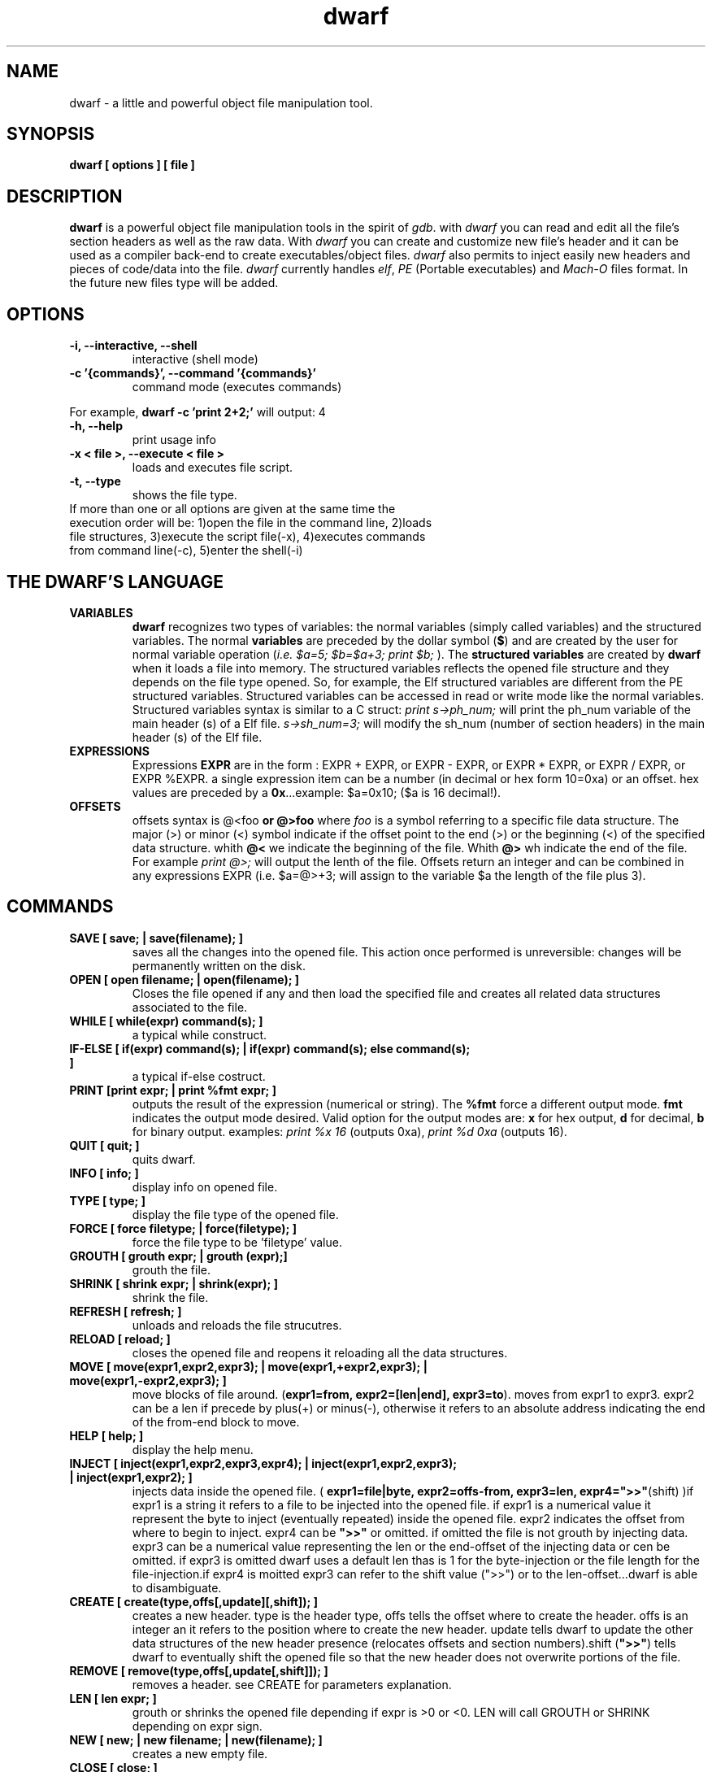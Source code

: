 .TH dwarf 1 "(c) 2007-2008 Fernando Iazeolla"
.SH NAME
dwarf - a little and powerful object file manipulation tool.
.SH SYNOPSIS
.B dwarf [ options ] [ file ]
.SH DESCRIPTION
.B dwarf
is a powerful object file manipulation tools in the spirit of \fIgdb\fP. with \fIdwarf\fP you can read and edit all the file's section headers as well as the raw data. With \fIdwarf\fP you can create and customize new file's header and it can be used as a compiler back-end to create executables/object files. \fIdwarf\fP also permits to inject easily new headers and pieces of code/data into the file.
\fIdwarf\fP currently handles \fIelf\fP, \fIPE\fP (Portable executables) and \fIMach-O\fP files format. In the future new files type will be added.
.SH OPTIONS
.TP
.B -i, --interactive, --shell
interactive (shell mode)
.TP
.B -c '{commands}', --command '{commands}'
command mode (executes commands)
.P
For example,
.B dwarf -c 'print 2+2;'
will output:
4
.TP
.B -h, --help
print usage info
.TP
.B -x < file >, --execute < file >
loads and executes file script.
.TP
.B -t, --type
shows the file type.
.TP
If more than one or all options are given at the same time the execution order will be: 1)open the file in the command line, 2)loads file structures, 3)execute the script file(-x), 4)executes commands from command line(-c), 5)enter the shell(-i)
.SH THE DWARF'S LANGUAGE
.TP 
.B VARIABLES
.B dwarf 
recognizes two types of variables: the normal variables (simply called variables) and the structured variables.
The normal \fBvariables\fP are preceded by the dollar symbol (\fB$\fP) and are created by the user for normal variable operation (\fIi.e. $a=5; $b=$a+3; print $b;\fP ).
The \fBstructured variables\fP are created by \fBdwarf\fP when it loads a file into memory. The structured variables reflects the opened file structure and they depends on the file type opened. So, for example,  the Elf structured variables are different from the PE structured variables. Structured variables can be accessed in read or write mode like the normal variables. Structured variables syntax is similar to a C struct:
\fIprint s->ph_num;\fP will print the ph_num variable of the main header (s) of a Elf file.
\fIs->sh_num=3;\fP will modify the sh_num (number of section headers) in the main header (s) of the Elf file.
.TP
.B EXPRESSIONS
Expressions \fBEXPR\fP are in the form : EXPR + EXPR, or EXPR - EXPR, or EXPR * EXPR, or EXPR / EXPR, or EXPR %EXPR. a single expression item can be a number (in decimal or hex form 10=0xa) or an offset. hex values are preceded by a \fB0x\fP...example: $a=0x10; ($a is 16 decimal!).
.TP
.B OFFSETS
offsets syntax is \f @<foo \fP or \f @>foo \fP where \fIfoo\fP is a symbol referring to a specific file data structure. The major (>) or minor (<) symbol indicate if the offset point to the end (>) or the beginning (<) of the specified data structure. whith \fB@<\fP we indicate the beginning of the file. Whith \fB@>\fP wh indicate the end of the file. For example \fIprint @>;\fP will output the lenth of the file. Offsets return an integer and can be combined in any expressions EXPR (i.e. $a=@>+3; will assign to the variable $a the length of the file plus 3).
.SH COMMANDS
.TP
.B SAVE [ save; | save(filename); ]
saves all the changes into the opened file. This action once performed is unreversible: changes will be permanently written on the disk.
.TP
.B OPEN [ open filename; | open(filename); ]
Closes the file opened if any and then load the specified file and creates all related data structures associated to the file.
.TP
.B WHILE [ while(expr) command(s); ]
a typical while construct.
.TP
.B IF-ELSE [ if(expr) command(s); | if(expr) command(s); else command(s); ]
a typical if-else costruct.
.TP
.B PRINT [print expr; | print %fmt expr; ]
outputs the result of the expression (numerical or string). The \fB%fmt\fP force a different output mode. \fBfmt\fP indicates the output mode desired. Valid option for the output modes are: \fBx\fP for hex output, \fBd\fP for decimal, \fBb\fP for binary output. examples: \fIprint %x 16\fP (outputs 0xa), \fIprint %d 0xa\fP (outputs 16).
.TP
.B QUIT [ quit; ]
quits dwarf.
.TP
.B INFO [ info; ]
display info on opened file.
.TP
.B TYPE [ type; ]
display the file type of the opened file.
.TP
.B FORCE [ force filetype; | force(filetype); ]
force the file type to be 'filetype' value.
.TP
.B GROUTH [ grouth expr; | grouth (expr);]
grouth the file.
.TP
.B SHRINK [ shrink expr; | shrink(expr); ]
shrink the file.
.TP
.B REFRESH [ refresh; ]
unloads and reloads the file strucutres.
.TP
.B RELOAD [ reload; ]
closes the opened file and reopens it reloading all the data structures.
.TP
.B MOVE [ move(expr1,expr2,expr3); | move(expr1,+expr2,expr3); | move(expr1,-expr2,expr3); ]
move blocks of file around. (\fBexpr1=from, expr2=[len|end], expr3=to\fP). moves from expr1 to expr3. expr2 can be a len if precede by plus(+) or minus(-), otherwise it refers to an absolute address indicating the end of the from-end block to move.
.TP
.B HELP [ help; ]
display the help menu.
.TP
.B INJECT [ inject(expr1,expr2,expr3,expr4); | inject(expr1,expr2,expr3); | inject(expr1,expr2); ]
injects data inside the opened file. ( \fBexpr1=file|byte, expr2=offs-from, expr3=len, expr4=">>"\fP(shift) )if expr1 is a string it refers to a file to be injected into the opened file. if expr1 is a numerical value it represent the byte to inject (eventually repeated) inside the opened file. expr2 indicates the offset from where to begin to inject. expr4 can be \fB">>"\fP or omitted. if omitted the file is not grouth by injecting data. expr3 can be a numerical value representing the len or the end-offset of the injecting data or cen be omitted. if expr3 is omitted dwarf uses a default len thas is 1 for the byte-injection or the file length for the file-injection.if expr4 is moitted expr3 can refer to the shift value (">>") or to the len-offset...dwarf is able to disambiguate.
.TP
.B CREATE [ create(type,offs[,update][,shift]); ]
creates a new header. type is the header type, offs tells the offset where to create the header. offs is an integer an it refers to the position where to create the new header.  update tells dwarf to update the other data structures of the new header presence (relocates offsets and section numbers).shift (\fB">>"\fP) tells dwarf to eventually shift the opened file so that the new header does not overwrite portions of the file.
.TP
.B REMOVE [ remove(type,offs[,update[,shift]]); ]
removes a header. see CREATE for parameters explanation.
.TP
.B LEN [ len expr; ]
grouth or shrinks the opened file depending if expr is >0 or <0. LEN will call GROUTH or SHRINK depending on expr sign.
.TP
.B NEW [ new; | new filename; | new(filename); ]
creates a new empty file.
.TP
.B CLOSE [ close; ]
closes the opened file.
.TP
.B DUMP [ dump [%fmt] expr; ]
dumps portion of opened file from expr offset in various formats depending on %fmt. The \fB%fmt\fP force a different output mode. \fBfmt\fP is in the form: xnn (<letter><number>) where the letter x indicates the output mode desired, and the number nn indicates the number of bytes to output. Valid option for the output modes are: \fBx\fP for hex output, \fBd\fP for decimal putput \fBs\fP for string output \fBc\fP for char output, \fBb\fP for binary output,\fBe\fP (default) for a nice dump output. examples: \fIdump @<;\fP (dumps the beginning of the file), \fIdump %x3 @<+10;\fP (displays 3 bytes in hex format from 10 positions from the beginning of the file).
.TP
.B EXTRACT [ extract(from,len,file); ]
extract 'len' bytes from opened file from 'from' position and save it into a new file called 'file'.
.SH FILE TYPES
.TP
.B ELF
foo
.TP
.B PE
foo
.TP
.B MACH-O
foo
.TP
.B MACH-O FAT BINARY (UNIVERSAL BINARY)
foo
.SH EXAMPLES
foo
.SH SEE ALSO
readelf(1), objdump(1), ht(1), otool(1), gdb(1), elf(5), elfsh(1), elfdump(1)
.SH AUTHOR
.nf
Fernando Iazeolla < elboza@autistici.org > - founder & core developer.
.SH COPYRIGHT
.nf
Copyright (C) 2007-2008 Fernando Iazeolla < elboza@autistici.org >
.P
This program is free software; you can redistribute it and/or modify
it under the terms of the GNU General Public License as published by
the Free Software Foundation; either version 2 of the License, or
(at your option) any later version.
.P
This program is distributed in the hope that it will be useful,
but WITHOUT ANY WARRANTY; without even the implied warranty of
MERCHANTABILITY or FITNESS FOR A PARTICULAR PURPOSE.  See the
GNU General Public License for more details.
.P
You should have received a copy of the GNU General Public License
along with this program. If not, see <http://www.gnu.org/licenses/>.
